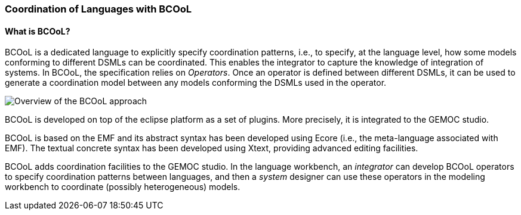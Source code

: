 [[composing-languages-with-bcool-section]]
=== Coordination of Languages with BCOoL
==== What is ((BCOoL))?
((BCOoL)) is a dedicated language to explicitly specify coordination patterns, i.e., to specify, at the language level, how some models conforming to different DSMLs can be coordinated. This enables the integrator to capture the knowledge of integration of systems. In BCOoL, the specification relies on _Operators_. Once an operator is defined between different DSMLs, it can be used to generate a coordination model between any  models conforming the DSMLs used in the operator.

image::http://timesquare.inria.fr/BCOoL/images/bcoolapr.jpg[Overview of the BCOoL approach]

((BCOoL)) is developed on top of the eclipse platform as a set of plugins. More precisely, it is integrated to the GEMOC studio. 
////
The GEMOC studio is the integration of various Eclipse Modeling Framework (EMF) based technologies adequate for the specification of executable domain specific modeling languages.
////
BCOoL is based on the EMF and its abstract syntax has been developed using Ecore (i.e., the meta-language associated with EMF). The textual concrete syntax has been developed using Xtext, providing advanced editing facilities. 

BCOoL adds coordination facilities to the GEMOC studio. In the language workbench, an _integrator_ can develop BCOoL operators to specify coordination patterns between languages, and then a _system_ designer can use these operators in the modeling workbench to coordinate (possibly heterogeneous) models.


